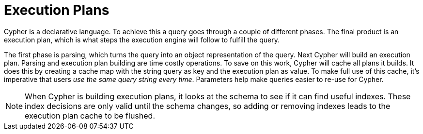 [[cypher-execution-plans]]
Execution Plans
===============

Cypher is a declarative language.
To achieve this a query goes through a couple of different phases.
The final product is an execution plan, which is what steps the execution engine will follow to fulfill the query.

The first phase is parsing, which turns the query into an object representation of the query.
Next Cypher will build an execution plan.
Parsing and execution plan building are time costly operations.
To save on this work, Cypher will cache all plans it builds.
It does this by creating a cache map with the string query as key and the execution plan as value.
To make full use of this cache, it's imperative that users _use the same query string every time_.
Parameters help make queries easier to re-use for Cypher.

[NOTE]
When Cypher is building execution plans, it looks at the schema to see if it can find useful indexes.
These index decisions are only valid until the schema changes, so adding or removing indexes leads to the execution plan cache to be flushed.

